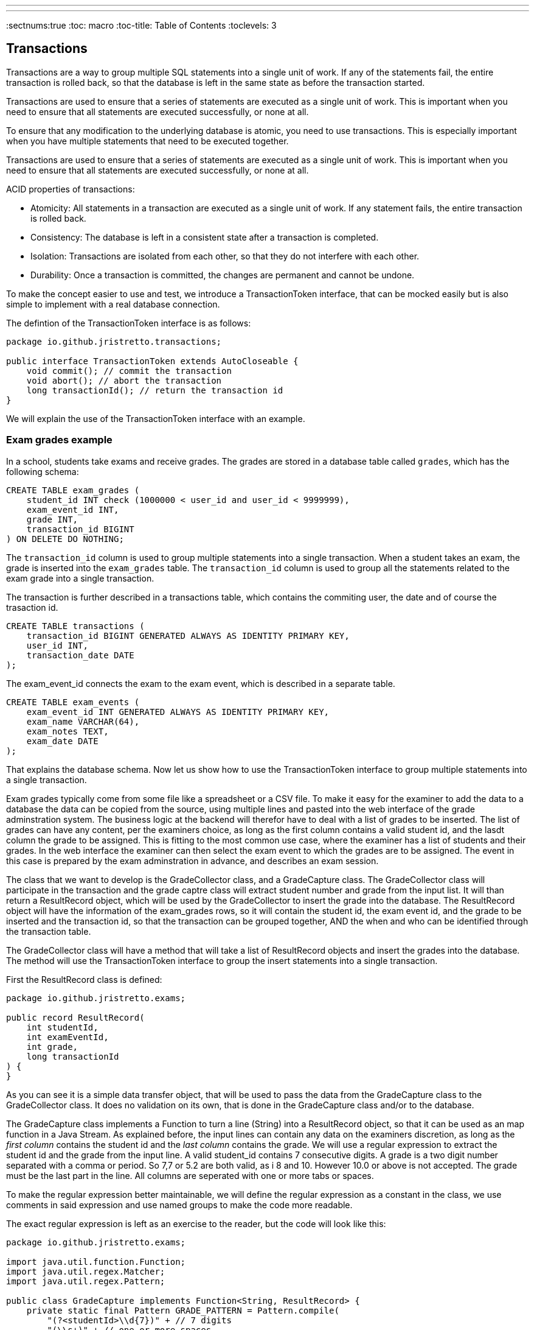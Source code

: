 ---
---

:doctitle: Transactions with JDBC

:source-highlighter: coderay
:icons: font
:sectnums:true
:toc: macro
:toc-title: Table of Contents
:toclevels: 3
[#_top]
== Transactions

Transactions are a way to group multiple SQL statements into a single unit of work. If any of the statements fail, the entire transaction is rolled back, so that the database is left in the same state as before the transaction started.

Transactions are used to ensure that a series of statements are executed as a single unit of work. This is important when you need to ensure that all statements are executed successfully, or none at all.

To ensure that any modification to the underlying database is atomic, you need to use transactions. This is especially important when you have multiple statements that need to be executed together.

Transactions are used to ensure that a series of statements are executed as a single unit of work. This is important when you need to ensure that all statements are executed successfully, or none at all.

ACID properties of transactions:

* Atomicity: All statements in a transaction are executed as a single unit of work. If any statement fails, the entire transaction is rolled back.
* Consistency: The database is left in a consistent state after a transaction is completed.
* Isolation: Transactions are isolated from each other, so that they do not interfere with each other.
* Durability: Once a transaction is committed, the changes are permanent and cannot be undone.

To make the concept easier to use and test, we introduce a TransactionToken interface, that can be mocked easily but is also simple to implement with a real database connection.

The defintion of the TransactionToken interface is as follows:

[source,java]
----
package io.github.jristretto.transactions;

public interface TransactionToken extends AutoCloseable {
    void commit(); // commit the transaction
    void abort(); // abort the transaction
    long transactionId(); // return the transaction id
}
----

We will explain the use of the TransactionToken interface with an example. 

=== Exam grades example

In a school, students take exams and receive grades. The grades are stored in a database table called `grades`, which has the following schema:

[source,sql]
----
CREATE TABLE exam_grades (
    student_id INT check (1000000 < user_id and user_id < 9999999),
    exam_event_id INT,
    grade INT,
    transaction_id BIGINT
) ON DELETE DO NOTHING;

----

The `transaction_id` column is used to group multiple statements into a single transaction. When a student takes an exam, the grade is inserted into the `exam_grades` table. The `transaction_id` column is used to group all the statements related to the exam grade into a single transaction.

The transaction is further described in a transactions table, which contains the commiting user, the date and of course the trasaction id.

[source,sql]
----
CREATE TABLE transactions (
    transaction_id BIGINT GENERATED ALWAYS AS IDENTITY PRIMARY KEY,
    user_id INT,
    transaction_date DATE
);
----

The exam_event_id connects the exam to the exam event, which is described in a separate table.

[source,sql]
----
CREATE TABLE exam_events (
    exam_event_id INT GENERATED ALWAYS AS IDENTITY PRIMARY KEY,
    exam_name VARCHAR(64),
    exam_notes TEXT,
    exam_date DATE
);
----

That explains the database schema. Now let us show how to use the TransactionToken interface to group multiple statements into a single transaction.

Exam grades typically come from some file like a spreadsheet or a CSV file. To make it easy for the examiner to add the data to a database the data
can be copied from the source, using multiple lines and pasted into the web interface of the grade adminstration system.
The business logic at the backend will therefor have to deal with a list of grades to be inserted. The list of grades can have any content, per the examiners choice, as long as the first column
contains a valid student id, and the lasdt column the grade to be assigned. This is fitting to the most common use case, where the examiner has a list of students and their grades.
In the web interface the examiner can then select the exam event to which the grades are to be assigned. The event in this case is prepared by the exam adminstration in advance, and describes an exam session.

The class that we want to develop is the GradeCollector class, and a GradeCapture class. The GradeCollector class will participate in the transaction and the grade captre class will extract student number and grade from the input list. It will than return a ResultRecord object, which will be used by the GradeCollector to insert the grade into the database.
The ResultRecord object will have the information of the exam_grades rows, so it will contain the student id, the exam event id, and the grade to be inserted and the transaction id, so that the transaction can be grouped together, AND the when and who can be identified through the transaction table.

The GradeCollector class will have a method that will take a list of ResultRecord objects and insert the grades into the database. The method will use the TransactionToken interface to group the insert statements into a single transaction.

First the ResultRecord class is defined:

[source,java]
----
package io.github.jristretto.exams;

public record ResultRecord(
    int studentId,
    int examEventId,
    int grade,
    long transactionId
) {
}
----

As you can see it is a simple data transfer object, that will be used to pass the data from the GradeCapture class to the GradeCollector class. It does no validation on its own, that is
done in the GradeCapture class and/or to the database.

The GradeCapture class implements a Function to turn a line (String) into a ResultRecord object, so that it can be used as an map function in a Java Stream.
As explained before, the input lines can contain any data on the examiners discretion, as long as the _first column_ contains the student id and the _last column_ contains the grade.
We will use a regular expression to extract the student id and the grade from the input line. A valid student_id contains 7 consecutive digits. A grade is a two digit number separated with a comma or period. So 7,7 or 5.2 are both valid, as i 8 and 10. However 10.0 or above is not accepted. The grade must be the last part in the line. All columns are seperated with one or more tabs or spaces. 

To make the regular expression better maintainable, we will define the regular expression as a constant in the class, we use comments in said expression and use named groups to make the code more readable.


The exact regular expression is left as an exercise to the reader, but the code will look like this:

[source,java]
----
package io.github.jristretto.exams;

import java.util.function.Function;
import java.util.regex.Matcher;
import java.util.regex.Pattern;

public class GradeCapture implements Function<String, ResultRecord> {
    private static final Pattern GRADE_PATTERN = Pattern.compile(
        "(?<studentId>\\d{7})" + // 7 digits
        "(\\s+)" + // one or more spaces
        "(?<grade>(10|\\d{1}([,.]\\d{1})?)" + // 1 or 2 digits, comma or period, 1 digit
        "$" // nothing else
    );

    final int examEventId;
    final int transactionId;

    public GradeCapture(int examEventId, int transactionId) {
        this.examEventId = examEventId;
        this.transactionId = transactionId;
    }

    @Override
    public ResultRecord apply(String line) {
        Matcher matcher = GRADE_PATTERN.matcher(line);
        if (matcher.find()) {
            int studentId = Integer.parseInt(matcher.group("studentId"));
            int grade = (int) (Double.parseDouble(matcher.group("grade")) * 10);
            return new ResultRecord(studentId, 0, grade, 0);
        } else {
            throw new CaptureException(line );
        }
    }
}
----

The GradeCapture class has a constructor that takes the exam event id and the transaction id as arguments. The apply method takes a line of input and extracts the student id and grade from the line using a regular expression. The student id is extracted from the first 7 digits in the line, and the grade is extracted from the last two digits in the line. The grade is multiplied by 10 to convert it to an integer.

Anyone hates a cryptic error message, so we define a CaptureException class, that will be thrown if the regular expression does not match the input line. The exception class will try to make a good gues of what went wrong in the line. It uses regular expressions itself to see what went well and what went wrong. There are 3 cases: The student_id is wrong, the grade is wrong or both. In case both were accaptable, the exception will not have been thrown, so we do not need to consider that. We want the exception to be a runtime exception, so it fits well with java streaming.

Since calling super(...) must be the first statement in a constructor, we will use a static method to analyse the line. The static method will return a string that will be used as the message in the exception.


[source,java]
----
package io.github.jristretto.exams;

import java.util.regex.Matcher;
import java.util.regex.Pattern;

public class CaptureException extends RuntimeException {
    private static final Pattern STUDENT_ID_PATTERN = Pattern.compile("\\d{7}");
    private static final Pattern GRADE_PATTERN = Pattern.compile("(10|\\d{1}([,.]\\d{1})?)");

    public CaptureException(String line) {
        super(analyse(line));
    }

    private static String analyse(String line) {
        Matcher studentIdMatcher = STUDENT_ID_PATTERN.matcher(line);
        Matcher gradeMatcher = GRADE_PATTERN.matcher(line);
        if (!studentIdMatcher.find() && !gradeMatcher.find()) {
            return "Cannot find student id and grade in line "+line+"'";
        } else if (!studentIdMatcher.find()) {
            return "Student id is missing, but found grade in line '"+line+"'";
        } else if (!gradeMatcher.find()) {
            return "Grade is missing";
        } else {
            return "Unknown error";
        }
    }
}
----

The GradeCollector class will have a method that takes a list of ResultRecord objects and inserts the grades into the database. The method will use the TransactionToken interface to group the insert statements into a single transaction.

[source,java]
----
package io.github.jristretto.exams;

import io.github.jristretto.transactions.TransactionToken;

import java.sql.Connection;
import java.sql.PreparedStatement;
import java.sql.SQLException;
import java.util.List;

public class GradeCollector {
    private final Connection connection;

    public GradeCollector(Connection connection) {
        this.connection = connection;
    }

    public void insertGrades(List<ResultRecord> grades, TransactionToken transactionToken) {
        try {
            connection.setAutoCommit(false);
            for (ResultRecord grade : grades) {
                insertGrade(grade, transactionToken);
            }
            transactionToken.commit();
        } catch (SQLException e) {
            try {
                transactionToken.abort();
            } catch (SQLException e1) {
                e1.printStackTrace();
            }
            e.printStackTrace();
        } finally {
            try {
                connection.setAutoCommit(true);
            } catch (SQLException e) {
                e.printStackTrace();
            }
        }
    }

    private void insertGrade(ResultRecord grade, TransactionToken transactionToken) throws SQLException {
        String sql = "INSERT INTO exam_grades (student_id, exam_event_id, grade, transaction_id) VALUES (?, ?, ?, ?)";
        try (PreparedStatement statement = connection.prepareStatement(sql)) {
            statement.setInt(1, grade.studentId());
            statement.setInt(2, grade.examEventId());
            statement.setInt(3, grade.grade());
            statement.setLong(4, grade.transactionId());
            statement.executeUpdate();
        }
    }
}
----


In the above code we prepare a statement multiple times, which is not very efficient. We can prepare the statement once and use it multiple times. We can also use a batch insert to insert multiple rows at once. This will improve the performance of the code. We also want to use java streams and a closing for each, which builds up the statement and executes it. This will make the code more readable and maintainable. Of course we will consider thet CaptureException that might be thrown and should trigger an abort of the transaction.

[source,java]
----
package io.github.jristretto.exams;

import io.github.jristretto.transactions.TransactionToken;

import java.sql.Connection;
import java.sql.PreparedStatement;
import java.sql.SQLException;
import java.util.List;

public class GradeCollector {
    private final Connection connection;

    public GradeCollector(Connection connection) {
        this.connection = connection;
    }

    public void insertGrades(List<ResultRecord> grades, TransactionToken transactionToken) {
        try {
            connection.setAutoCommit(false);
            PreparedStatement statement = connection.prepareStatement(
                "INSERT INTO exam_grades (student_id, exam_event_id, grade, transaction_id) VALUES (?, ?, ?, ?)"
            );
            for (ResultRecord grade : grades) {
                statement.setInt(1, grade.studentId());
                statement.setInt(2, grade.examEventId());
                statement.setInt(3, grade.grade());
                statement.setLong(4, grade.transactionId());
                statement.addBatch();
            }
            statement.executeBatch();
            transactionToken.commit();
        } catch (SQLException e) {
            try {
                transactionToken.abort();
            } catch (SQLException e1) {
                e1.printStackTrace();
            }
            e.printStackTrace();
        } finally {
            try {
                connection.setAutoCommit(true);
            } catch (SQLException e) {
                e.printStackTrace();
            }
        }
    }
}
----

This still does not consider the CaptureException that might be thrown. We will have to catch it and abort the transaction. We will also have to consider the case where the transaction is already aborted, so we will have to catch the SQLException that is thrown in that case.

[source,java]
----
package io.github.jristretto.exams;

import io.github.jristretto.transactions.TransactionToken;

import java.sql.Connection;
import java.sql.PreparedStatement;
import java.sql.SQLException;
import java.util.List;

public class GradeCollector {
    private final Connection connection;

    public GradeCollector(Connection connection) {
        this.connection = connection;
    }

    public void insertGrades(List<ResultRecord> grades, TransactionToken transactionToken) {
        try {
            connection.setAutoCommit(false);
            PreparedStatement statement = connection.prepareStatement(
                "INSERT INTO exam_grades (student_id, exam_event_id, grade, transaction_id) VALUES (?, ?, ?, ?)"
            );
            for (ResultRecord grade : grades) {
                try {
                    statement.setInt(1, grade.studentId());
                    statement.setInt(2, grade.examEventId());
                    statement.setInt(3, grade.grade());
                    statement.setLong(4, grade.transactionId());
                    statement.addBatch();
                } catch (CaptureException e) {
                    transactionToken.abort();
                    e.printStackTrace();
                }
            }
            statement.executeBatch();
            transactionToken.commit();
        } catch (SQLException e) {
            try {
                transactionToken.abort();
            } catch (SQLException e1) {
                e1.printStackTrace();
            }
            e.printStackTrace();
        } finally {
            try {
                connection.setAutoCommit(true);
            } catch (SQLException e) {
                e.printStackTrace();
            }
        }
    }
}
----

The GradeCollector class is now complete. It has a constructor that takes a Connection object as an argument. The insertGrades method takes a list of ResultRecord objects and a TransactionToken object as arguments. It inserts the grades into the database using a batch insert. If an exception is thrown, the transaction is aborted and the exception is printed to the console. 
